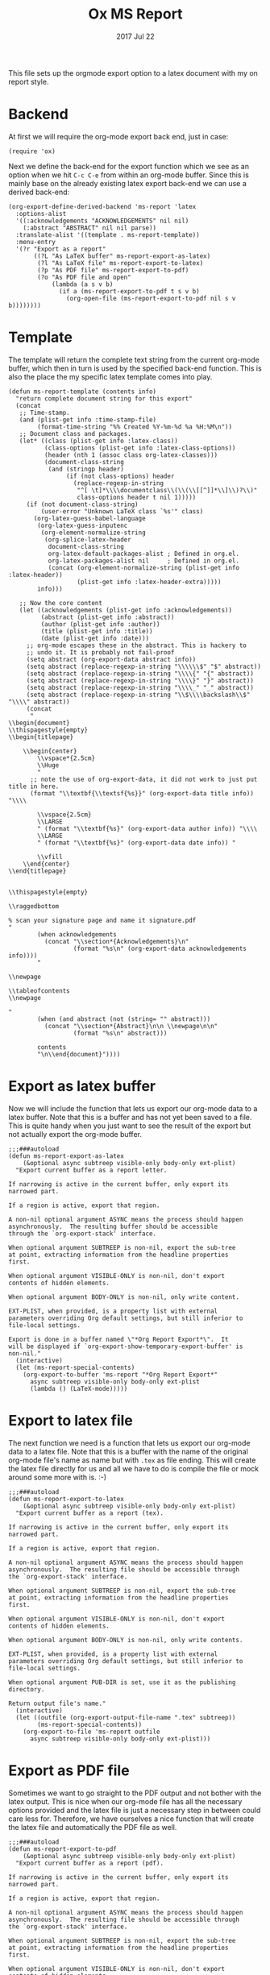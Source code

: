 #+TITLE:  Ox MS Report
#+AUTHOR: Markus Sievers
#+EMAIL:  markussievers88@gmail.com
#+DATE:   2017 Jul 22
#+TAGS:   Emacs


This file sets up the orgmode export option to a latex document with my on report
style.

* Backend

  At first we will require the org-mode export back end, just in case:

  #+BEGIN_SRC elisp
    (require 'ox)
  #+END_SRC

  Next we define the back-end for the export function which we see as an option when
  we hit ~C-c C-e~ from within an org-mode buffer.  Since this is mainly base on the
  already existing latex export back-end we can use a derived back-end:

  #+BEGIN_SRC elisp
    (org-export-define-derived-backend 'ms-report 'latex
      :options-alist
      '((:acknowledgements "ACKNOWLEDGEMENTS" nil nil)
        (:abstract "ABSTRACT" nil nil parse))
      :translate-alist '((template . ms-report-template))
      :menu-entry
      '(?r "Export as a report"
           ((?L "As LaTeX buffer" ms-report-export-as-latex)
            (?l "As LaTeX file" ms-report-export-to-latex)
            (?p "As PDF file" ms-report-export-to-pdf)
            (?o "As PDF file and open"
                (lambda (a s v b)
                  (if a (ms-report-export-to-pdf t s v b)
                    (org-open-file (ms-report-export-to-pdf nil s v b))))))))
  #+END_SRC

* Template

  The template will return the complete text string from the current org-mode buffer,
  which then in turn is used by the specified back-end function. This is also the
  place the my specific latex template comes into play.

  #+BEGIN_SRC elisp
    (defun ms-report-template (contents info)
      "return complete document string for this export"
      (concat
       ;; Time-stamp.
       (and (plist-get info :time-stamp-file)
            (format-time-string "%% Created %Y-%m-%d %a %H:%M\n"))
       ;; Document class and packages.
       (let* ((class (plist-get info :latex-class))
              (class-options (plist-get info :latex-class-options))
              (header (nth 1 (assoc class org-latex-classes)))
              (document-class-string
               (and (stringp header)
                    (if (not class-options) header
                      (replace-regexp-in-string
                       "^[ \t]*\\\\documentclass\\(\\(\\[[^]]*\\]\\)?\\)"
                       class-options header t nil 1)))))
         (if (not document-class-string)
             (user-error "Unknown LaTeX class `%s'" class)
           (org-latex-guess-babel-language
            (org-latex-guess-inputenc
             (org-element-normalize-string
              (org-splice-latex-header
               document-class-string
               org-latex-default-packages-alist ; Defined in org.el.
               org-latex-packages-alist nil     ; Defined in org.el.
               (concat (org-element-normalize-string (plist-get info :latex-header))
                       (plist-get info :latex-header-extra)))))
            info)))

       ;; Now the core content
       (let ((acknowledgements (plist-get info :acknowledgements))
             (abstract (plist-get info :abstract))
             (author (plist-get info :author))
             (title (plist-get info :title))
             (date (plist-get info :date)))
         ;; org-mode escapes these in the abstract. This is hackery to
         ;; undo it. It is probably not fail-proof
         (setq abstract (org-export-data abstract info))
         (setq abstract (replace-regexp-in-string "\\\\\\$" "$" abstract))
         (setq abstract (replace-regexp-in-string "\\\\{" "{" abstract))
         (setq abstract (replace-regexp-in-string "\\\\}" "}" abstract))
         (setq abstract (replace-regexp-in-string "\\\\_" "_" abstract))
         (setq abstract (replace-regexp-in-string "\\$\\\\backslash\\$" "\\\\" abstract))
         (concat
          "
    \\begin{document}
    \\thispagestyle{empty}
    \\begin{titlepage}

        \\begin{center}
            \\vspace*{2.5cm}
            \\Huge
            "
          ;; note the use of org-export-data, it did not work to just put title in here.
          (format "\\textbf{\\textsf{%s}}" (org-export-data title info)) "\\\\

            \\vspace{2.5cm}
            \\LARGE
            " (format "\\textbf{%s}" (org-export-data author info)) "\\\\
            \\LARGE
            " (format "\\textbf{%s}" (org-export-data date info)) "

            \\vfill
        \\end{center}
    \\end{titlepage}


    \\thispagestyle{empty}

    \\raggedbottom

    % scan your signature page and name it signature.pdf
    "
            (when acknowledgements
              (concat "\\section*{Acknowledgements}\n"
                      (format "%s\n" (org-export-data acknowledgements info))))
            "

    \\newpage

    \\tableofcontents
    \\newpage

    "
            (when (and abstract (not (string= "" abstract)))
              (concat "\\section*{Abstract}\n\n \\newpage\n\n"
                      (format "%s\n" abstract)))

            contents
            "\n\\end{document}"))))
  #+END_SRC

* Export as latex buffer

  Now we will include the function that lets us export our org-mode data to a latex
  buffer. Note that this is a buffer and has not yet been saved to a file.  This is
  quite handy when you just want to see the result of the export but not actually
  export the org-mode buffer.

  #+BEGIN_SRC elisp
    ;;;###autoload
    (defun ms-report-export-as-latex
        (&optional async subtreep visible-only body-only ext-plist)
      "Export current buffer as a report letter.

    If narrowing is active in the current buffer, only export its
    narrowed part.

    If a region is active, export that region.

    A non-nil optional argument ASYNC means the process should happen
    asynchronously.  The resulting buffer should be accessible
    through the `org-export-stack' interface.

    When optional argument SUBTREEP is non-nil, export the sub-tree
    at point, extracting information from the headline properties
    first.

    When optional argument VISIBLE-ONLY is non-nil, don't export
    contents of hidden elements.

    When optional argument BODY-ONLY is non-nil, only write content.

    EXT-PLIST, when provided, is a property list with external
    parameters overriding Org default settings, but still inferior to
    file-local settings.

    Export is done in a buffer named \"*Org Report Export*\".  It
    will be displayed if `org-export-show-temporary-export-buffer' is
    non-nil."
      (interactive)
      (let (ms-report-special-contents)
        (org-export-to-buffer 'ms-report "*Org Report Export*"
          async subtreep visible-only body-only ext-plist
          (lambda () (LaTeX-mode)))))
  #+END_SRC

* Export to latex file

  The next function we need is a function that lets us export our org-mode data to a latex
  file. Note that this is a buffer with the name of the original org-mode file's name
  as name but with ~.tex~ as file ending. This will create the latex file directly for
  us and all we have to do is compile the file or mock around some more with is. :-)

  #+BEGIN_SRC elisp
    ;;;###autoload
    (defun ms-report-export-to-latex
        (&optional async subtreep visible-only body-only ext-plist)
      "Export current buffer as a report (tex).

    If narrowing is active in the current buffer, only export its
    narrowed part.

    If a region is active, export that region.

    A non-nil optional argument ASYNC means the process should happen
    asynchronously.  The resulting file should be accessible through
    the `org-export-stack' interface.

    When optional argument SUBTREEP is non-nil, export the sub-tree
    at point, extracting information from the headline properties
    first.

    When optional argument VISIBLE-ONLY is non-nil, don't export
    contents of hidden elements.

    When optional argument BODY-ONLY is non-nil, only write contents.

    EXT-PLIST, when provided, is a property list with external
    parameters overriding Org default settings, but still inferior to
    file-local settings.

    When optional argument PUB-DIR is set, use it as the publishing
    directory.

    Return output file's name."
      (interactive)
      (let ((outfile (org-export-output-file-name ".tex" subtreep))
            (ms-report-special-contents))
        (org-export-to-file 'ms-report outfile
          async subtreep visible-only body-only ext-plist)))
  #+END_SRC

* Export as PDF file

  Sometimes we want to go straight to the PDF output and not bother with the latex
  output. This is nice when our org-mode file has all the necessary options provided
  and the latex file is just a necessary step in between could care less
  for. Therefore, we have ourselves a nice function that will create the latex file
  and automatically the PDF file as well.

  #+BEGIN_SRC elisp
    ;;;###autoload
    (defun ms-report-export-to-pdf
        (&optional async subtreep visible-only body-only ext-plist)
      "Export current buffer as a report (pdf).

    If narrowing is active in the current buffer, only export its
    narrowed part.

    If a region is active, export that region.

    A non-nil optional argument ASYNC means the process should happen
    asynchronously.  The resulting file should be accessible through
    the `org-export-stack' interface.

    When optional argument SUBTREEP is non-nil, export the sub-tree
    at point, extracting information from the headline properties
    first.

    When optional argument VISIBLE-ONLY is non-nil, don't export
    contents of hidden elements.

    When optional argument BODY-ONLY is non-nil, only write code
    between \"\\begin{letter}\" and \"\\end{letter}\".

    EXT-PLIST, when provided, is a property list with external
    parameters overriding Org default settings, but still inferior to
    file-local settings.

    Return PDF file's name."
      (interactive)
      (let ((file (org-export-output-file-name ".tex" subtreep))
            (ms-report-special-contents))
        (org-export-to-file 'ms-report file
          async subtreep visible-only body-only ext-plist
          (lambda (file) (org-latex-compile file)))))
  #+END_SRC

* Export as PDF and open

  In addition to our previous function we may even want to go a step further and open
  the PDF output directly. To accomplish this we use the following bit of code:

  #+BEGIN_SRC elisp
    ;;;###autoload
    (defun ms-report-export-to-pdf-and-open
        (&optional async subtreep visible-only body-only ext-plist)
      (interactive)

      (org-open-file (ms-report-export-to-pdf async subtreep visible-only body-only ext-plist)))
  #+END_SRC

* Technical Artifacts

  To use all of this goodness we provide the code content of this file with the
  following:

  #+BEGIN_SRC elisp
    (provide 'ox-ms-report)
  #+END_SRC

  Now all that is left is to tangle to contents of this file and require it at the
  appropriate location.  Don't forget to ~C-c C-c~ over the following to refresh the
  local tangle settings:

  #+DESCRIPTION: A literate programming version of my orgmode export to report script, loaded by the ox-ms-report.el file.
  #+PROPERTY:    header-args :results silent
  #+PROPERTY:    header-args+ :tangle ~/.emacs.d/elisp/ox-ms-report.el
  #+PROPERTY:    header-args+ :eval no-export
  #+PROPERTY:    header-args+ :comments org
  #+PROPERTY:    header-args:sh :tangle no
  #+OPTIONS:     num:nil toc:nil todo:nil tasks:nil tags:nil
  #+OPTIONS:     skip:nil author:nil email:nil creator:nil timestamp:nil
  #+INFOJS_OPT:  view:nil toc:nil ltoc:t mouse:underline buttons:0 path:http://orgmode.org/org-info.js
